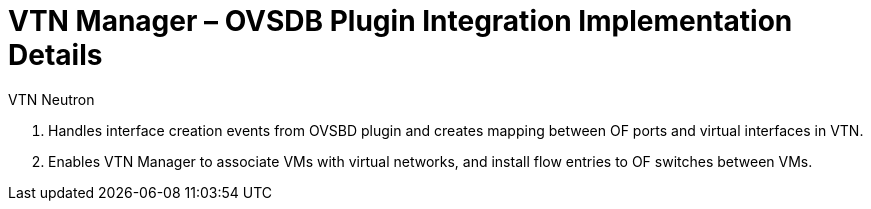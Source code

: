 [[vtn-manager-ovsdb-plugin-integration-implementation-details]]
= VTN Manager – OVSDB Plugin Integration Implementation Details

VTN Neutron

1.  Handles interface creation events from OVSBD plugin and creates
mapping between OF ports and virtual interfaces in VTN.
2.  Enables VTN Manager to associate VMs with virtual networks, and
install flow entries to OF switches between VMs.

